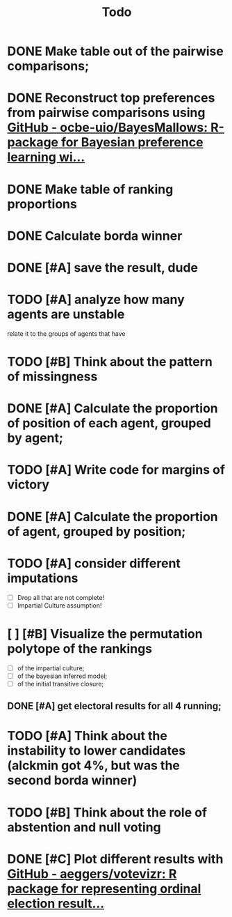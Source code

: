 #+TITLE: Todo

* DONE Make table out of the pairwise comparisons;
* DONE Reconstruct top preferences from pairwise comparisons using [[https://github.com/ocbe-uio/BayesMallows][GitHub - ocbe-uio/BayesMallows: R-package for Bayesian preference learning wi...]]
* DONE Make table of ranking proportions
* DONE Calculate borda winner

* DONE [#A] save the result, dude

* TODO [#A] analyze how many agents are unstable
relate it to the groups of agents that have
* TODO [#B] Think about the pattern of missingness

* DONE [#A] Calculate the proportion of position of each agent, grouped by agent;

* TODO [#A] Write code for margins of victory

* DONE [#A] Calculate the proportion of agent, grouped by position;

* TODO [#A] consider different imputations
- [ ] Drop all that are not complete!
- [ ] Impartial Culture assumption!

* [ ] [#B] Visualize the permutation polytope of the rankings
- [ ] of the impartial culture;
- [ ] of the bayesian inferred model;
- [ ] of the initial transitive closure;

** DONE [#A] get electoral results for all 4 running;

* TODO [#A] Think about the instability to lower candidates (alckmin got 4%, but was the second borda winner)

* TODO [#B] Think about the role of abstention and null voting

* DONE [#C] Plot different results with [[https://github.com/aeggers/votevizr][GitHub - aeggers/votevizr: R package for representing ordinal election result...]]
